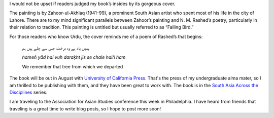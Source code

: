 .. title: Book Cover
.. slug: book-cover
.. date: 2014/03/26 20:31:04
.. tags: art, book, nests, Zahoor
.. link: 
.. description: 
.. type: text


.. link_figure:: http://www.ucpress.edu/book.php?isbn=9780520283107
      :title: I Too Have Some Dreams
      :class: link-figure
      :image_url: /galleries/i2havesomedreams/i2havesomedreams-medium.jpg


I would not be upset if readers judged my book’s insides by its gorgeous cover.

The painting is by Zahoor-ul-Akhlaq (1941–99), a prominent South Asian artist who spent most of his life in the city of Lahore. There are to my mind significant parallels between Zahoor’s painting and N. M. Rashed’s poetry, particularly in their relation to tradition. This painting is untitled but usually referred to as “Falling Bird.”

For those readers who know Urdu, the cover reminds me of a poem of Rashed’s that begins:

  ہمیں یاد ہے وہ درخت جس سے چلے ہیں ہم

  *hameñ yād hai vuh daraḳht jis se chale haiñ ham*

  We remember that tree from which we departed

The book will be out in August with `University of California Press <http://www.ucpress.edu/book.php?isbn=9780520283107>`_. That's the press of my undergraduate alma mater, so I am thrilled to be publishing with them, and they have been great to work with. The book is in the `South Asia Across the Disciplines <http://www.saacrossdisciplines.org/‎>`_ series.

I am traveling to the Association for Asian Studies conference this week in Philadelphia. I have heard from friends that traveling is a great time to write blog posts, so I hope to post more soon! 